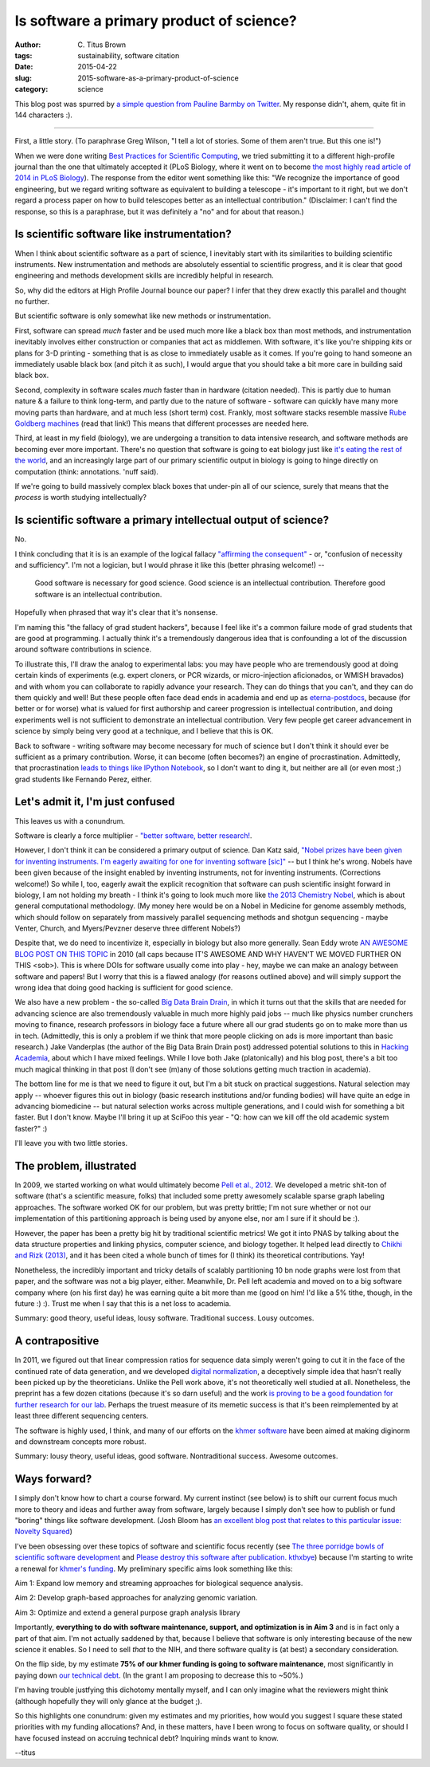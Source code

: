 Is software a primary product of science?
#########################################

:author: C\. Titus Brown
:tags: sustainability, software citation
:date: 2015-04-22
:slug: 2015-software-as-a-primary-product-of-science
:category: science

This blog post was spurred by `a simple question from Pauline Barmby
on Twitter <https://twitter.com/PBarmby/status/590850156804833281>`__.
My response didn't, ahem, quite fit in 144 characters :).

----

First, a little story.  (To paraphrase Greg Wilson, "I tell a lot of
stories.  Some of them aren't true. But this one is!")

When we were done writing `Best Practices for Scientific Computing
<http://journals.plos.org/plosbiology/article?id=10.1371/journal.pbio.1001745>`__,
we tried submitting it to a different high-profile journal than the
one that ultimately accepted it (PLoS Biology, where it went on to
become `the most highly read article of 2014 in PLoS Biology
<http://blogs.plos.org/biologue/2015/03/02/metrics-and-impact-looking-beyond-research-articles/>`__).
The response from the editor went something like this: "We recognize
the importance of good engineering, but we regard writing software as
equivalent to building a telescope - it's important to it right, but
we don't regard a process paper on how to build telescopes better as
an intellectual contribution."  (Disclaimer: I can't find the response,
so this is a paraphrase, but it was definitely a "no" and for about that
reason.)

Is scientific software like instrumentation?
~~~~~~~~~~~~~~~~~~~~~~~~~~~~~~~~~~~~~~~~~~~~

When I think about scientific software as a part of science, I
inevitably start with its similarities to building scientific
instruments.  New instrumentation and methods are absolutely essential
to scientific progress, and it is clear that good engineering and
methods development skills are incredibly helpful in research.

So, why did the editors at High Profile Journal bounce our paper?  
I infer that they drew exactly this parallel and thought no further.

But scientific software is only somewhat like new methods or
instrumentation.

First, software can spread *much* faster and be used much more like a
black box than most methods, and instrumentation inevitably involves
either construction or companies that act as middlemen.  With
software, it's like you're shipping *kits* or plans for 3-D printing -
something that is as close to immediately usable as it comes.  If
you're going to hand someone an immediately usable black box (and
pitch it as such), I would argue that you should take a bit more
care in building said black box.

Second, complexity in software scales *much* faster than in hardware
(citation needed).  This is partly due to human nature & a failure to
think long-term, and partly due to the nature of software - software
can quickly have many more moving parts than hardware, and at much
less (short term) cost.  Frankly, most software stacks resemble
massive `Rube Goldberg machines
<http://dtrace.org/blogs/wesolows/2014/12/29/fin/>`__ (read that
link!)  This means that different processes are needed here.

Third, at least in my field (biology), we are undergoing a transition
to data intensive research, and software methods are becoming ever
more important.  There's no question that software is going to eat
biology just like `it's eating the rest of the world
<http://www.wired.com/2012/04/ff_andreessen/5/>`__, and an
increasingly large part of our primary scientific output in biology is
going to hinge directly on computation (think: annotations. 'nuff
said).

If we're going to build massively complex black boxes that under-pin
all of our science, surely that means that the *process* is worth
studying intellectually?

Is scientific software a primary intellectual output of science?
~~~~~~~~~~~~~~~~~~~~~~~~~~~~~~~~~~~~~~~~~~~~~~~~~~~~~~~~~~~~~~~~

No.

I think concluding that it is is an example of the logical fallacy
`"affirming the consequent"
<http://en.wikipedia.org/wiki/Affirming_the_consequent>`__ - or,
"confusion of necessity and sufficiency".  I'm not a logician, but I
would phrase it like this (better phrasing welcome!) --

   Good software is necessary for good science. Good science is an
   intellectual contribution.  Therefore good software is an intellectual
   contribution.

Hopefully when phrased that way it's clear that it's nonsense.

I'm naming this "the fallacy of grad student hackers", because
I feel like it's a common failure mode of grad students that are good
at programming.  I actually think it's a tremendously dangerous idea
that is confounding a lot of the discussion around software contributions
in science.

To illustrate this, I'll draw the analog to experimental labs: you may
have people who are tremendously good at doing certain kinds of
experiments (e.g. expert cloners, or PCR wizards, or micro-injection
aficionados, or WMISH bravados) and with whom you can collaborate to
rapidly advance your research.  They can do things that you can't, and
they can do them quickly and well!  But these people often face dead
ends in academia and end up as `eterna-postdocs
<http://www.nature.com/news/wanted-staff-scientist-positions-for-postdocs-1.17303>`__,
because (for better or for worse) what is valued for first authorship
and career progression is intellectual contribution, and doing
experiments well is not sufficient to demonstrate an intellectual
contribution.  Very few people get career advancement in science by
simply being very good at a technique, and I believe that this is OK.

Back to software - writing software may become necessary for much of
science but I don't think it should ever be sufficient as a primary
contribution.  Worse, it can become (often becomes?) an engine of
procrastination. Admittedly, that procrastination `leads to things
like IPython Notebook
<http://blog.fperez.org/2012/01/ipython-notebook-historical.html>`__,
so I don't want to ding it, but neither are all (or even most ;) grad
students like Fernando Perez, either.

Let's admit it, I'm just confused
~~~~~~~~~~~~~~~~~~~~~~~~~~~~~~~~~

This leaves us with a conundrum.

Software is clearly a force multiplier - `"better software, better
research!
<http://www.software.ac.uk/blog/2014-01-23-spread-word-better-software-better-research?mpw>`__.

However, I don't think it can be considered a primary output of
science.  Dan Katz said, `"Nobel prizes have been given for inventing
instruments. I'm eagerly awaiting for one for inventing software
[sic]" <https://twitter.com/danielskatz/status/590855359033651200>`__
-- but I think he's wrong. Nobels have been given because of the
insight enabled by inventing instruments, not for inventing
instruments. (Corrections welcome!)  So while I, too, eagerly await
the explicit recognition that software can push scientific insight
forward in biology, I am not holding my breath - I think it's going to
look much more like `the 2013 Chemistry Nobel
<http://www.nobelprize.org/nobel_prizes/chemistry/laureates/2013/press.html>`__,
which is about general computational methodology.  (My money here
would be on a Nobel in Medicine for genome assembly methods, which
should follow on separately from massively parallel sequencing methods
and shotgun sequencing - maybe Venter, Church, and Myers/Pevzner
deserve three different Nobels?)

Despite that, we do need to incentivize it, especially in biology but
also more generally.  Sean Eddy wrote `AN AWESOME BLOG POST ON THIS
TOPIC <http://selab.janelia.org/people/eddys/blog/?p=313>`__ in 2010
(all caps because IT'S AWESOME AND WHY HAVEN'T WE MOVED FURTHER ON
THIS <sob>).  This is where DOIs for software usually come into play -
hey, maybe we can make an analogy between software and papers! But I
worry that this is a flawed analogy (for reasons outlined above) and
will simply support the wrong idea that doing good hacking is
sufficient for good science.

We also have a new problem - the so-called `Big Data Brain Drain
<https://jakevdp.github.io/blog/2013/10/26/big-data-brain-drain/>`__,
in which it turns out that the skills that are needed for advancing
science are also tremendously valuable in much more highly paid jobs
-- much like physics number crunchers moving to finance, research
professors in biology face a future where all our grad students go on
to make more than us in tech.  (Admittedly, this is only a problem if
we think that more people clicking on ads is more important than basic
research.) Jake Vanderplas (the author of the Big Data Brain Drain
post) addressed potential solutions to this in `Hacking Academia
<https://jakevdp.github.io/blog/2014/08/22/hacking-academia/>`__,
about which I have mixed feelings. While I love both Jake
(platonically) and his blog post, there's a bit too much magical
thinking in that post (I don't see (m)any of those solutions getting
much traction in academia).

The bottom line for me is that we need to figure it out, but I'm a bit
stuck on practical suggestions.  Natural selection may apply --
whoever figures this out in biology (basic research institutions
and/or funding bodies) will have quite an edge in advancing
biomedicine -- but natural selection works across multiple
generations, and I could wish for something a bit faster.  But I don't
know.  Maybe I'll bring it up at SciFoo this year - "Q: how can we
kill off the old academic system faster?" :)

I'll leave you with two little stories.

The problem, illustrated
~~~~~~~~~~~~~~~~~~~~~~~~

In 2009, we started working on what would ultimately become `Pell et
al., 2012 <http://www.pnas.org/content/109/33/13272.full>`__.  We
developed a metric shit-ton of software (that's a scientific measure,
folks) that included some pretty awesomely scalable sparse graph
labeling approaches.  The software worked OK for our problem, but was
pretty brittle; I'm not sure whether or not our implementation of this
partitioning approach is being used by anyone else, nor am I sure if it
should be :).

However, the paper has been a pretty big hit by traditional scientific
metrics!  We got it into PNAS by talking about the data structure
properties and linking physics, computer science, and biology
together.  It helped lead directly to `Chikhi and Rizk (2013)
<http://www.almob.org/content/8/1/22>`__, and it has been cited a
whole bunch of times for (I think) its theoretical contributions.  Yay!

Nonetheless, the incredibly important and tricky details of scalably
partitioning 10 bn node graphs were lost from that paper, and the
software was not a big player, either.  Meanwhile, Dr. Pell left
academia and moved on to a big software company where (on his first
day) he was earning quite a bit more than me (good on him! I'd like a
5% tithe, though, in the future :) :).  Trust me when I say that this
is a net loss to academia.

Summary: good theory, useful ideas, lousy software. Traditional success.
Lousy outcomes.

A contrapositive
~~~~~~~~~~~~~~~~

In 2011, we figured out that linear compression ratios for sequence
data simply weren't going to cut it in the face of the continued rate
of data generation, and we developed `digital normalization
<http://arxiv.org/abs/1203.4802>`__, a deceptively simple idea that
hasn't really been picked up by the theoreticians.  Unlike the Pell
work above, it's not theoretically well studied at all. Nonetheless,
the preprint has a few dozen citations (because it's so darn useful)
and the work `is proving to be a good foundation for further research
for our lab <https://peerj.com/preprints/890/>`__.  Perhaps the truest
measure of its memetic success is that it's been reimplemented by at
least three different sequencing centers.

The software is highly used, I think, and many of our efforts on the
`khmer software <http://github.com/ged-lab/khmer>`__ have been aimed
at making diginorm and downstream concepts more robust.

Summary: lousy theory, useful ideas, good software. Nontraditional
success. Awesome outcomes.

Ways forward?
~~~~~~~~~~~~~

I simply don't know how to chart a course forward.  My current
instinct (see below) is to shift our current focus much more to theory
and ideas and further away from software, largely because I simply
don't see how to publish or fund "boring" things like software
development.  (Josh Bloom has `an excellent blog post that relates to
this particular issue: Novelty Squared
<https://medium.com/@profjsb/novelty-squared-dd88857f662>`__)

I've been obsessing over these topics of software and scientific focus
recently (see `The three porridge bowls of scientific software
development
<http://ivory.idyll.org/blog/2015-on-sustainable-scientific-software.html>`__
and `Please destroy this software after publication. kthxbye
<http://ivory.idyll.org/blog/2015-how-should-we-think-about-research-software.html>`__)
because I'm starting to write a renewal for `khmer's funding
<http://ivory.idyll.org/blog/the-future-of-khmer-2013-version.html>`__.
My preliminary specific aims look something like this:

Aim 1: Expand low memory and streaming approaches for biological sequence analysis.

Aim 2: Develop graph-based approaches for analyzing genomic variation.

Aim 3: Optimize and extend a general purpose graph analysis library

Importantly, **everything to do with software maintenance, support,
and optimization is in Aim 3** and is in fact only a part of that aim.
I'm not actually saddened by that, because I believe that software is
only interesting because of the new science it enables.  So I need to
sell *that* to the NIH, and there software quality is (at best) a
secondary consideration.

On the flip side, by my estimate **75% of our khmer funding is going
to software maintenance**, most significantly in paying down `our
technical debt <http://en.wikipedia.org/wiki/Technical_debt>`__.  (In
the grant I am proposing to decrease this to ~50%.)

I'm having trouble justfying this dichotomy mentally myself, and I can
only imagine what the reviewers might think (although hopefully they
will only glance at the budget ;).

So this highlights one conundrum: given my estimates and my
priorities, how would you suggest I square these stated priorities
with my funding allocations?  And, in these matters, have I been
wrong to focus on software quality, or should I have focused instead
on accruing technical debt?  Inquiring minds want to know.

--titus
